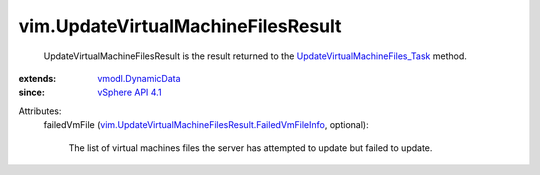 .. _vSphere API 4.1: ../vim/version.rst#vimversionversion6

.. _vmodl.DynamicData: ../vmodl/DynamicData.rst

.. _UpdateVirtualMachineFiles_Task: ../vim/Datastore.rst#updateVirtualMachineFiles

.. _vim.UpdateVirtualMachineFilesResult.FailedVmFileInfo: ../vim/UpdateVirtualMachineFilesResult/FailedVmFileInfo.rst


vim.UpdateVirtualMachineFilesResult
===================================
  UpdateVirtualMachineFilesResult is the result returned to the `UpdateVirtualMachineFiles_Task`_ method.
:extends: vmodl.DynamicData_
:since: `vSphere API 4.1`_

Attributes:
    failedVmFile (`vim.UpdateVirtualMachineFilesResult.FailedVmFileInfo`_, optional):

       The list of virtual machines files the server has attempted to update but failed to update.
